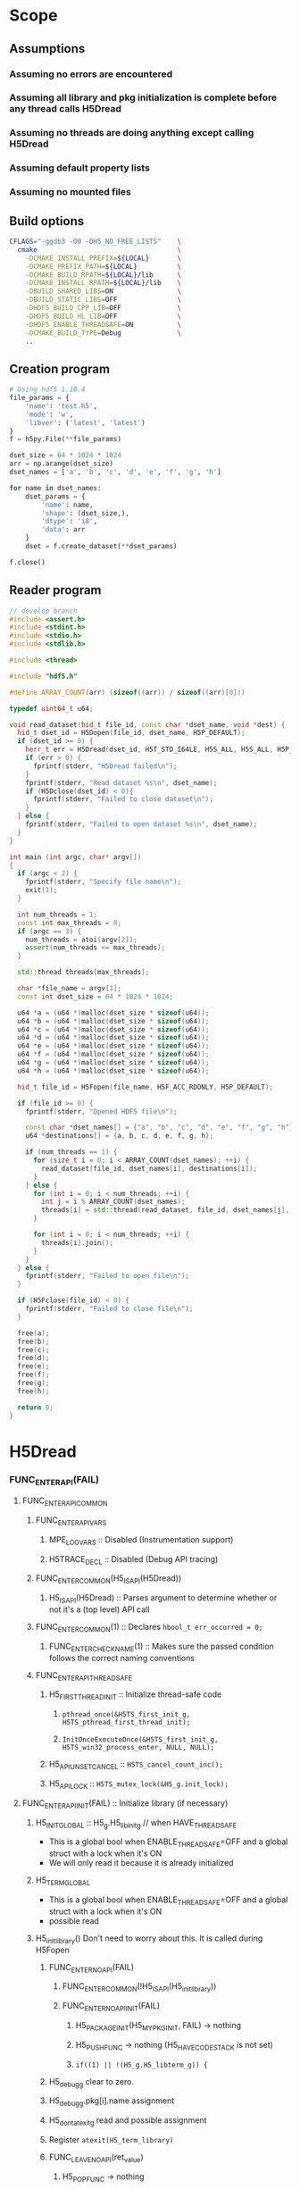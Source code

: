 #+STARTUP: nologdone

* Scope
** Assumptions
*** Assuming no errors are encountered
*** Assuming all library and pkg initialization is complete before any thread calls H5Dread
*** Assuming no threads are doing anything except calling H5Dread
*** Assuming default property lists
*** Assuming no mounted files
** Build options
#+begin_src bash
CFLAGS="-ggdb3 -O0 -DH5_NO_FREE_LISTS"    \
  cmake                                   \
    -DCMAKE_INSTALL_PREFIX=${LOCAL}       \
    -DCMAKE_PREFIX_PATH=${LOCAL}          \
    -DCMAKE_BUILD_RPATH=${LOCAL}/lib      \
    -DCMAKE_INSTALL_RPATH=${LOCAL}/lib    \
    -DBUILD_SHARED_LIBS=ON                \
    -DBUILD_STATIC_LIBS=OFF               \
    -DHDF5_BUILD_CPP_LIB=OFF              \
    -DHDF5_BUILD_HL_LIB=OFF               \
    -DHDF5_ENABLE_THREADSAFE=ON           \
    -DCMAKE_BUILD_TYPE=Debug              \
    ..
#+end_src
** Creation program
#+begin_src python
# Using hdf5 1.10.4
file_params = {
    'name': 'test.h5',
    'mode': 'w',
    'libver': ('latest', 'latest')
}
f = h5py.File(**file_params)

dset_size = 64 * 1024 * 1024
arr = np.arange(dset_size)
dset_names = ['a', 'b', 'c', 'd', 'e', 'f', 'g', 'h']

for name in dset_names:
    dset_params = {
        'name': name,
        'shape': (dset_size,),
        'dtype': 'i8',
        'data': arr
    }
    dset = f.create_dataset(**dset_params)

f.close()
#+end_src
** Reader program
#+begin_src cpp
// develop branch
#include <assert.h>
#include <stdint.h>
#include <stdio.h>
#include <stdlib.h>

#include <thread>

#include "hdf5.h"

#define ARRAY_COUNT(arr) (sizeof((arr)) / sizeof((arr)[0]))

typedef uint64_t u64;

void read_dataset(hid_t file_id, const char *dset_name, void *dest) {
  hid_t dset_id = H5Dopen(file_id, dset_name, H5P_DEFAULT);
  if (dset_id >= 0) {
    herr_t err = H5Dread(dset_id, H5T_STD_I64LE, H5S_ALL, H5S_ALL, H5P_DEFAULT, dest);
    if (err > 0) {
      fprintf(stderr, "H5Dread failed\n");
    }
    fprintf(stderr, "Read dataset %s\n", dset_name);
    if (H5Dclose(dset_id) < 0){
      fprintf(stderr, "Failed to close dataset\n");
    }
  } else {
    fprintf(stderr, "Failed to open dataset %s\n", dset_name);
  }
}

int main (int argc, char* argv[])
{
  if (argc < 2) {
    fprintf(stderr, "Specify file name\n");
    exit(1);
  }

  int num_threads = 1;
  const int max_threads = 8;
  if (argc == 3) {
    num_threads = atoi(argv[2]);
    assert(num_threads <= max_threads);
  }

  std::thread threads[max_threads];

  char *file_name = argv[1];
  const int dset_size = 64 * 1024 * 1024;

  u64 *a = (u64 *)malloc(dset_size * sizeof(u64));
  u64 *b = (u64 *)malloc(dset_size * sizeof(u64));
  u64 *c = (u64 *)malloc(dset_size * sizeof(u64));
  u64 *d = (u64 *)malloc(dset_size * sizeof(u64));
  u64 *e = (u64 *)malloc(dset_size * sizeof(u64));
  u64 *f = (u64 *)malloc(dset_size * sizeof(u64));
  u64 *g = (u64 *)malloc(dset_size * sizeof(u64));
  u64 *h = (u64 *)malloc(dset_size * sizeof(u64));

  hid_t file_id = H5Fopen(file_name, H5F_ACC_RDONLY, H5P_DEFAULT);

  if (file_id >= 0) {
    fprintf(stderr, "Opened HDF5 file\n");

    const char *dset_names[] = {"a", "b", "c", "d", "e", "f", "g", "h"};
    u64 *destinations[] = {a, b, c, d, e, f, g, h};

    if (num_threads == 1) {
      for (size_t i = 0; i < ARRAY_COUNT(dset_names); ++i) {
        read_dataset(file_id, dset_names[i], destinations[i]);
      }
    } else {
      for (int i = 0; i < num_threads; ++i) {
        int j = i % ARRAY_COUNT(dset_names);
        threads[i] = std::thread(read_dataset, file_id, dset_names[j], destinations[j]);
      }

      for (int i = 0; i < num_threads; ++i) {
        threads[i].join();
      }
    }
  } else {
    fprintf(stderr, "Failed to open file\n");
  }

  if (H5Fclose(file_id) < 0) {
    fprintf(stderr, "Failed to close file\n");
  }

  free(a);
  free(b);
  free(c);
  free(d);
  free(e);
  free(f);
  free(g);
  free(h);

  return 0;
}
#+end_src
* H5Dread
*** FUNC_ENTER_API(FAIL)
**** FUNC_ENTER_API_COMMON
***** FUNC_ENTER_API_VARS
****** MPE_LOG_VARS :: Disabled (Instrumentation support)
****** H5TRACE_DECL :: Disabled (Debug API tracing)
***** FUNC_ENTER_COMMON(H5_IS_API(H5Dread))
****** H5_IS_API(H5Dread) :: Parses argument to determine whether or not it's a (top level) API call
***** FUNC_ENTER_COMMON(1) :: Declares =hbool_t err_occurred = 0;=
****** FUNC_ENTER_CHECK_NAME(1) :: Makes sure the passed condition follows the correct naming conventions
***** FUNC_ENTER_API_THREADSAFE
****** H5_FIRST_THREAD_INIT :: Initialize thread-safe code
******* =pthread_once(&H5TS_first_init_g, H5TS_pthread_first_thread_init);=
******* =InitOnceExecuteOnce(&H5TS_first_init_g, H5TS_win32_process_enter, NULL, NULL);=
****** H5_API_UNSET_CANCEL :: =H5TS_cancel_count_inc();=
****** H5_API_LOCK :: =H5TS_mutex_lock(&H5_g.init_lock);=
**** FUNC_ENTER_API_INIT(FAIL) :: Initialize library (if necessary)
***** H5_INIT_GLOBAL :: H5_g.H5_libinit_g // when HAVE_THREADSAFE
      - This is a global bool when ENABLE_THREADSAFE=OFF and a global struct with a lock when it's ON
      - We will only read it because it is already initialized
***** H5_TERM_GLOBAL
      - This is a global bool when ENABLE_THREADSAFE=OFF and a global struct with a lock when it's ON
      - possible read
***** H5_init_library() Don't need to worry about this. It is called during H5Fopen
****** FUNC_ENTER_NOAPI(FAIL)
******* FUNC_ENTER_COMMON(!H5_IS_API(H5_init_library))
******* FUNC_ENTER_NOAPI_INIT(FAIL)
******** H5_PACKAGE_INIT(H5_MY_PKG_INIT, FAIL) -> nothing
******** H5_PUSH_FUNC -> nothing (H5_HAVE_CODESTACK is not set)
******** =if((1) || !(H5_g.H5_libterm_g)) {=
****** H5_debug_g clear to zero.
****** H5_debug_g.pkg[i].name assignment
****** H5_dont_atexit_g read and possible assignment
****** Register =atexit(H5_term_library)=
****** FUNC_LEAVE_NOAPI(ret_value)
******* H5_POP_FUNC -> nothing
***** H5_PACKAGE_INIT(YES, FAIL) -> H5_PACKAGE_YES_INIT(FAIL)
****** H5D_init_g read and possible write
****** H5_g.H5_libterm_g read
****** H5D__init_package() NOTE: H5P functions can cause deadlock when library tries to terminate
       - Only one thread will (should) ever call this at once. All other threads must wait for it.
       - Need package_init locks
******* FUNC_ENTER_PACKAGE
******** FUNC_ENTER_COMMON(H5_IS_PKG(H5D__init_package))
******** H5_PUSH_FUNC -> nothing
******** =if(H5_PKG_INIT_VAR || !H5_TERM_GLOBAL) {=
********* read H5D_init_g
********* read H5_TERM_GLOBAL
******* H5I_register_type(H5I_DATASET_CLS)
***** H5_PUSH_FUNC -> nothing
***** H5CX_push()
****** FUNC_ENTER_NOAPI
******* Read and possibly set H5CX_init_g
****** H5CX__push_common()
******* H5CX_get_my_context()
******** H5CX__get_context() // when H5_HAVE_THREADSAFE, otherwise it returns a global context
********* FUNC_ENTER_STATIC_NOERR
********** FUNC_ENTER_COMMON_NOERR(H5_IS_PKG(FUNC));
*********** FUNC_ENTER_CHECK_NAME
********** H5_PUSH_FUNC -> nothing
********** =if(H5_PKG_INIT_VAR || !H5_TERM_GLOBAL) {=
*********** Read H5CX_init_g
*********** Read H5_TERM_GLOBAL
********* H5TS_get_thread_local_value(H5TS_apictx_key_g)
******* FUNC_ENTER_STATIC_NOERR
******* FUNC_LEAVE_NOAPI_VOID
****** FUNC_LEAVE_NOAPI
***** BEGIN_MPE_LOG -> nothing

**** =H5E_clear_stack(NULL);= // Clear thread error stack before entering public function
***** H5E__get_my_stack()
****** H5E__get_stack() // When HAVE_THREADSAFE, otherwise this is a global
******* Error stack exists per thread
****** H5E__clear_entries TODO: Look closer at this
**** H5TRACE6 -> nothing
*** H5I_object_verify(dset_id, H5I_DATASET)
**** H5I_next_type is global and read
     - This is in an HDassert, so #define NDEBUG would get rid of it
**** H5I__find_id
***** FUNC_ENTER_STATIC_NOERR
      - H5I_init_g read, H5_g.H5_libterm_g possibly read
***** H5I_next_type read
***** Reads from H5I_id_type_list_g array.
      - Assuming no new types are registered, this should be fine.
***** Reads H5I_id_type_t.init_count
      - This seems to function as a reference count instead of an "init" count
***** H5SL_search
****** FUNC_ENTER_NOAPI_NOINIT_NOERR
******* =if(H5SL_init_g || !(H5_g.H5_libterm_g))=
****** slist->curr_level is read in H5SL_LOCATE_OPT
****** Iterates through the skip list nodes. Other threads could insert/delete nodes?
       - Each skip list probably needs a lock
       - For first round, H5Dread does not modify property lists
***** FUNC_LEAVE_NOAPI
**** Returns H5I_id_info_t.obj_ptr as vol_obj, which is shared data
*** vol_obj is shared
*** H5P_LST_DATASET_XFER_ID_g is read
    - This shouldn't be an issue since it should already have been initialized
*** H5CX_set_dxpl(dxpl_id);
    - Thread safe
*** H5VL_dataset_read
**** H5VL_set_vol_wrapper
***** H5CX_get_vol_wrap_ctx
      - Thread safe
***** H5VL__conn_inc_rc(vol_obj->connector)
      - =connector->nrefs++;= should this be atomic?
***** H5CX_set_vol_wrap_ctx(vol_wrap_ctx)
      - Thread safe

**** H5VL__dataset_read
***** H5VL__native_dataset_read
****** TODO: What is shared in H5D_t?
****** H5S_get_validated_dataspace // Returns const H5S_t*, so probably safe.
       - Since we're using H5S_ALL, this will always return NULL
****** H5D__read
******* FUNC_ENTER_PACKAGE_TAG(dataset->oloc.addr)
******** ...
******** H5AC_tag(dataset->oloc.addr, haddr_t MAXVAL)
********* H5CX_get_tag
          - Thread safe
********* H5CX_set_tag
          - Thread safe
******* file_space = mem_space = dataset->shared->space; // This appears to be shared
******* H5S_get_select_npoints(mem_space)
        - reads mem_space->select.num_elem
******* H5D__typeinfo_init
******** H5F_get_vol_obj(dset->oloc.file) -> dset->oloc.file->vol_obj
******** H5T_patch_vlen_file
         - reads and possibly writes dt->shared->u.vlen.file
         - reads dt->shared->type
******** H5I_object_verify
******** H5T_path_find
********* Modifies "path database" H5T_g

**** H5VL_reset_vol_wrapper
***** H5CX_get_vol_wrap_ctx((void **)&vol_wrap_ctx)
***** vol_wrap_ctx->rc--; // How is there a refcount if each thread has its own ctx?
***** H5VL__free_vol_wrapper
****** H5VL__conn_dec_rc(vol_wrap_ctx->connector)
******* =connector->nrefs--;= // Should this be atomic?
******* H5I_dec_ref(connector->id)
******** TODO
** Side Calls Requiring Global Lock
*** H5Dread
**** H5I_object_verify
     - TODO Global lock
**** H5CX_set_dxpl
     - This looks thread safe
*** H5VL_dataset_read
**** H5VL_set_vol_wrapper
     - TODO Global lock
**** H5VL_reset_vol_wrapper
     - TODO Global lock
*** H5VL__dataset_read
    - DONE
*** H5VL__native_dataset_read
**** H5S_get_validated_dataspace
     - TODO Global lock
**** H5S_get_validated_dataspace
     - TODO Global lock
*** H5D__read
**** H5S_get_select_npoints
     - TODO Global lock
**** H5D__typeinfo_init
     - TODO Global lock
**** H5S_get_select_npoints
     - TODO Global lock
**** H5S_has_extent
     - TODO Global lock
**** H5S_has_extent
     - TODO Global lock
**** H5S_select_shape_same
     - TODO Global lock
**** H5S_get_simple_extent_ndims
     - TODO Global lock
**** H5S_get_simple_extent_ndims
     - TODO Global lock
**** TODO Branch not covered: H5Dio.c:485
**** H5D__contig_is_space_alloc
     - TODO Global lock
**** H5D__contig_is_data_cached
     - TODO Global lock
**** TODO Branch not covered: H5Dio.c:512
**** H5D__ioinfo_init
     - TODO Global lock
**** H5D__contig_io_init
     - TODO Global lock
**** H5D__typeinfo_term
     - TODO Global lock
*** H5D__contig_read
    - DONE
*** H5D__select_read
    - DONE
*** H5D__select_io
**** H5CX_get_vec_size
     - Thread safe
**** TODO Branch not covered: H5Dselect.c:135
**** H5S_select_iter_init
     - TODO Global lock
**** H5S_select_iter_init
     - TODO Global lock
**** TODO Branch not covered: H5Dselect.c:220
**** H5S_select_iter_get_seq_list
     - TODO Global lock
**** H5S_select_iter_get_seq_list
     - TODO Global lock
**** H5S_select_iter_release
     - TODO Global lock
**** H5S_select_iter_release
     - TODO Global lock
*** H5D__contig_readvv
**** H5F_shared_has_feature
     - TODO Global lock
*** H5VM_opvv
*** H5D__contig_readvv_sieve_cb
**** TODO Branch not covered: H5Dcontig.c:756
**** TODO Branch not covered: H5Dcontig.c:786
*** H5F_shared_block_read
*** H5PB_read
**** TODO Branch not covered: H5PB.c:754 (skipped by HGOTO_DONE)
*** H5F__accum_read
**** TODO Branch not covered: H5Faccum.c:130
*** H5FD_read
**** dxpl_id = H5CX_get_dxpl();
     - Thread safe
**** H5FD_sec2_get_eoa
     - TODO Global lock, assuming this isn't a bug
*** H5DF_sec2_read
*** pread
** Shared Data in Main Path
*** H5Dread
*** H5VL_dataset_read(vol_obj, ...)
*** H5VL__dataset_read(vol_obj->data, vol_obj->connector->cls, ...)
**** read vol_obj->connector->cls->dataset_cls.read
*** H5VL__native_dataset_read(vol_obj->data, ...)
**** read vol_obj->data->oloc.file
*** H5D__read(vol_obj->data, ..., mem_space, file_space
**** read vol_obj->data->oloc.addr
**** file_space = mem_space = vol_obj->data->shared->space
**** read vol_obj->data->shared->dcpl_cache.efl.nused
**** read vol_obj->data->shared->layout.ops->is_space_alloc
**** read vol_obj->data->shared->layout.storage
**** read vol_obj->data->shared->layout.ops->is_data_cached
**** io_info.u.rbuf = buf;
**** io_info refers to several vol_obj->data members, set in H5D__ioinfo_init
***** io_info->dset = dset;
***** io_info->f_sh = H5F_SHARED(dset->oloc.file);
***** io_info->layout_ops = *dset->shared->layout.ops;
**** read io_info.layout_ops.io_init
**** read io_info.layout_ops.io_term
*** H5D__contig_read(io_info, type_info, nelmts, file_spce, mem_space, fm)
*** H5D__select_read(io_info, type_info, nelmts, file_space, mem_space)
*** H5D__select_io(io_info, type_info->src_type_size, nelmts, file_spce, mem_space)
**** read io_info->op_type
**** read io_info->layout_ops.readvv
*** H5D__contig_readvv(io_info, ...)
**** udata.f_sh = io_info->f_sh;
**** udata.dset_contig = &(io_info->dset->shared->cache.contig);
**** udata.store_contig = &(io_info->store->contig);
**** udata.rbuf = (unsigned char *)io_info->u.rbuf;
*** H5VM_opvv(..., udata)
*** H5D__contig_readvv_sieve_cb(..., udata)
**** H5F_shared_t *f_sh = udata->f_sh;
**** H5D_rdcdc_t *dset_contig = udata->dset_contig;
**** const H5D_contig_storage_t *store_contig = udata->store_contig;
**** read dset_contig->sieve_buf
**** read dset_contig->sieve_loc
**** read dset_contig->sieve_size
**** read store_contig->dset_addr
**** buf = udata->rbuf + src_off;
*** H5F_shared_block_read(f_sh, ...)
*** H5PB_read(f_sh, ...)
**** page_buf = f_sh->page_buf;
*** H5F__accum_read(f_sh, ...)
**** file = f_sh->lf;
*** H5FD_read(file, ...)
**** read file->access_flags
**** read file->base_addr
**** read file->cls->read
*** H5DF_sec2_read(file, ...)
**** write file->pos = addr;
**** write file->op = OP_READ;
*** pread(file->fd, ...)
* H5Dwrite
** Side calls
*** H5Dwrite
**** H5I_object_verify
**** H5CX_set_dxpl
*** H5VL_dataset_write
**** H5VL_set_vol_wrapper
**** H5VL_reset_vol_wrapper
*** H5VL__dataset_write
*** H5VL__native_dataset_write
**** H5S_get_validated_dataspace
*** H5D__write
**** H5D__typeinfo_init
**** H5S_get_select_npoints
**** H5S_has_extent
**** H5S_select_shape_same
**** H5S_get_extent_ndims
**** H5D__ioinfo_init
**** H5D__contig_is_space_alloc
**** H5S_get_extent_npoints
**** H5T_detect_class
**** H5D__alloc_storage
**** H5D__contig_io_init
**** H5D__typeinfo_term
*** H5D__contig_write
*** H5D__select_write
*** H5D__select_io
**** H5CX_get_vec_size
**** H5S_select_iter_init
**** H5S_select_iter_get_seq_list
**** H5S_select_iter_release
*** H5D__contig_writevv
*** H5VM_opvv
*** H5D__contig_writevv_sieve_cb
*** H5F_shared_block_write
*** H5PB_write
*** H5F__accum_write
*** H5FD_write
**** H5CX_get_dxpl
**** H5FD_sec2_get_eoa
*** H5FD_sec2_write
*** pwrite
** Shared in main path
*** H5Dwrite
**** vol_obj
*** H5D__write
    - filespace = dataset->shared->space
    - memspace = dataset->shared->space
**** read dataset->shared->checked_filters
**** H5FD_sec2.c:852 - Lock file access
* H5Dopen2
** Side Calls
*** H5Dopen2
**** H5CX_set_apl
**** H5I_object
**** H5I_get_type - already thread safe (if -DNDEBUG)
**** H5VL_register
*** H5VL_dataset_open
**** H5VL_set_vol_wrapper
**** H5VL_reset_vol_wrapper
*** H5VL__dataset_open
*** H5VL__native_dataset_open
**** H5G_loc_real
*** H5D__open_name
**** H5G_loc_reset
**** H5G_loc_find
**** H5O_obj_type
**** H5G_loc_free
*** H5D_open
**** H5O_loc_copy_shallow
**** H5G_name_copy
**** H5D__build_file_prefix
**** H5D__build_file_prefix
**** H5FO_opened
**** H5FO_insert
**** H5FO_top_incr
*** H5D__open_oid
**** H5AC_tag - goes through H5CX, so should be threadsafe
**** H5D__new
**** H5O_open
**** H5O_msg_read
**** H5T_set_loc
**** H5S_read
**** H5D__cache_dataspace_info
**** H5I_register
**** H5I_object
**** H5D__layout_oh_read
**** H5D__append_flush_setup
**** H5O_msg_exists
**** H5O_msg_read
**** H5P_fill_value_cmp
**** H5F_get_intent
**** H5AC_tag
** Shared Data in Main Path
*** H5Dopen2
**** vol_obj = H5I_id_type_list_g[H5I_FILE]->ids->[some H5SL node]->item->obj_ptr
     - We shouldn't be mutating the =ids= skip list unless we open or close a
       file in a different thread
     - When can H5I_id_type_list_g[H5I_FILE]->last_info change? If a different
       file id is looked up. With only one open file, this shouldn't be a problem.
**** loc_params.type = H5VL_OBJECT_BY_SELF
**** loc_params.obj_type = H5I_FILE
**** dset = NULL
**** ret_value = H5I_INVALID_HID
*** H5VL_dataset_open(vol_obj, loc_params, ...)
*** H5VL__dataset_open(vol_obj->data, loc_params, vol_obj->connector->cls, ...)
**** read vol_obj->connector->cls->dataset_cls.open
*** H5VL__native_dataset_open(vol_obj->data, loc_params, ...)
    - loc
    - loc.oloc = vol_obj->data->shared->root_grp->oloc
    - loc.oloc.file = vol_obj->data
    - loc.path = vol_obj->data->shared->root_grp->path
*** H5D__open_name(&loc, ...)
    - dset_loc
    - path
    - oloc
    - dset_loc.oloc = &oloc
    - dset_loc.path = &path
**** H5G_loc_find(loc, name, &dset_loc)
     - udata
     - udata.loc = dset_loc
***** H5G_traverse(loc, ..., &udata)
****** H5G__traverse_real(loc, ..., udata)
       - grp_oloc
       - grp_path
       - obj_loc
       - obj_oloc
       - obj_path
       - grp_loc.oloc = &grp_oloc
       - grp_loc.path = &grp_path
       - obj_loc.oloc = &obj_oloc
       - obj_loc.path = &obj_path
       - grp_loc.oloc = loc.oloc
       - grp_loc.path = loc.path
******* H5G__obj_lookup(grp_loc.oloc, ...)
******** H5G__obj_get_linfo(grp_loc.oloc, ...)
********* H5O_msg_exists(grp_loc.oloc, ...)
********** H5O_protect(grp_loc.oloc, ...)
            - udata
            - udata.common.f = grp_loc.oloc->file
            - udata.common.addr = grp_loc.oloc->addr
************ read grp_loc.oloc->file->shared->flags
*********** H5AC_protect(grp_loc.oloc->file, ..., grp_loc.oloc->addr, &udata, ...)
************ read grp_loc.oloc->file->shared->flags
************ H5C_protect(grp_loc.oloc->file, ..., grp_loc.oloc->addr, udata, ...)
             - cache_ptr = grp_loc.oloc->file->shared->cache
************* H5C__SEARCH_INDEX(cache_ptr, addr, ...)
************** read and potentially write cache_ptr->index linked lists
************* write cache_ptr->entries_loaded_counter
************* write cache_ptr->index[entry]->ring
************* H5C_load_entry(grp_loc.oloc->file, ..., grp_loc.oloc->addr, udata)
************** read grp_loc.oloc->file->shared->read_attempts
************** H5F_block_read(grp_loc.oloc->file, ..., grp_loc.oloc->addr, ...)
*************** read grp_loc.oloc->file->shared->tmp_addr
*** H5D_open(dset_loc, ...)
    - dataset->oloc = dset_loc.oloc
    - dataset->path = dset_loc.path
**** read and write dataset->shared
**** write dataset->shared->fo_count
**** write dataset->shared->extfile_prefix
**** write dataset->shared->vds_prefix
*** H5D__open_oid
**** TODO Branch not considered: 1807
**** TODO Branch not considered: 1853
**** TODO Branch not considered: 1865
* H5DClose
** Side Calls
*** H5Dclose
**** Replace ENTER/LEAVE macros with NOLOCK versions
**** H5I_get_type
*** H5I_dec_app_ref_always_close
*** H5I_dec_app_ref
**** write id_ptr->app_count
*** H5I_dec_ref
**** H5I__find_id
***** write H5I_id_type_list_g[type]->last_info
**** H5I__remove_common
*** H5D__close_cb
**** H5VL_free_object
*** H5VL_dataset_close
**** H5VL_set_vol_wrapper
**** H5VL_reset_vol_wrapper
*** H5VL__dataset_close
*** H5VL__native_dataset_close
*** H5D_close
**** write and read dataset->shared->fo_count
**** H5D__flush_real
**** write dataset->shared->closing
**** H5O_msg_reset
**** H5AC_cork
**** H5I_dec_ref
**** H5S_close
**** H5FO_top_decr
**** H5FO_delete
**** H5O_close
**** write dataset->oloc.file
**** free dataset->shared
**** H5G_name_free
**** free dataset
** Shared Data in Main Path
*** H5Dclose
**** Replace ENTER/LEAVE macros with NOLOCK versions
**** H5I_get_type
*** H5I_dec_app_ref_always_close
*** H5I_dec_app_ref
**** write id_ptr->app_count
*** H5I_dec_ref
**** H5I__find_id
***** write H5I_id_type_list_g[type]->last_info
**** H5I__remove_common
*** H5D__close_cb
**** H5VL_free_object
*** H5VL_dataset_close
**** H5VL_set_vol_wrapper
**** H5VL_reset_vol_wrapper
*** H5VL__dataset_close
*** H5VL__native_dataset_close
*** H5D_close
**** write and read dataset->shared->fo_count
**** H5D__flush_real
**** write dataset->shared->closing
**** H5O_msg_reset
**** H5AC_cork
**** H5I_dec_ref
**** H5S_close
**** H5FO_top_decr
**** H5FO_delete
**** H5O_close
**** write dataset->oloc.file
**** free dataset->shared
**** H5G_name_free
**** free dataset
* Questions
  - Why is USE_SANITIZER feature in cmake only supported for clang?
  - What is a "corked" dataset?
  - What is meant by "atom"
* Issues
  - H5S__init_package is called from H5Dopen. All other packages are initialized in H5Fopen.
